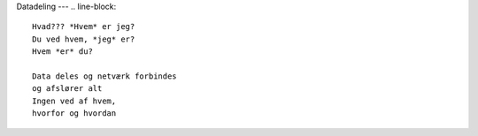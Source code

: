 Datadeling
---
.. line-block::
   Hvad??? *Hvem* er jeg?
   Du ved hvem, *jeg* er?
   Hvem *er* du?

   Data deles og netværk forbindes
   og afslører alt
   Ingen ved af hvem,
   hvorfor og hvordan
